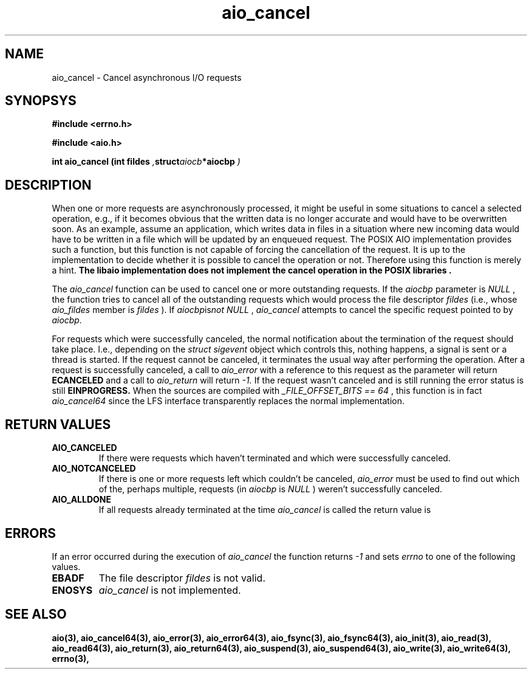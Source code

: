 .TH aio_cancel 3 2002-09-12 "Linux 2.4" Linux AIO"
.SH NAME
aio_cancel - Cancel asynchronous I/O requests
.SH SYNOPSYS
.nf
.B #include <errno.h>
.sp
.br 
.B #include <aio.h>
.sp
.br
.BI "int aio_cancel (int fildes " , struct aiocb *aiocbp " )"
.fi
.SH DESCRIPTION
When one or more requests are asynchronously processed, it might be
useful in some situations to cancel a selected operation, e.g., if it
becomes obvious that the written data is no longer accurate and would
have to be overwritten soon.  As an example, assume an application, which
writes data in files in a situation where new incoming data would have
to be written in a file which will be updated by an enqueued request.
The POSIX AIO implementation provides such a function, but this function
is not capable of forcing the cancellation of the request.  It is up to the
implementation to decide whether it is possible to cancel the operation
or not.  Therefore using this function is merely a hint.
.B "The libaio implementation does not implement the cancel operation in the"
.B "POSIX libraries".
.PP
The 
.IR aio_cancel
function can be used to cancel one or more
outstanding requests.  If the 
.IR aiocbp 
parameter is 
.IR NULL
, the
function tries to cancel all of the outstanding requests which would process
the file descriptor 
.IR fildes 
(i.e., whose 
.IR aio_fildes 
member
is 
.IR fildes
).  If 
.IR aiocbp is not 
.IR  NULL
,
.IR aio_cancel
attempts to cancel the specific request pointed to by 
.IR aiocbp.

For requests which were successfully canceled, the normal notification
about the termination of the request should take place.  I.e., depending
on the 
.IR "struct sigevent" 
object which controls this, nothing
happens, a signal is sent or a thread is started.  If the request cannot
be canceled, it terminates the usual way after performing the operation.
After a request is successfully canceled, a call to 
.IR aio_error
with
a reference to this request as the parameter will return
.B ECANCELED
and a call to 
.IR aio_return
will return 
.IR -1.
If the request wasn't canceled and is still running the error status is
still 
.B EINPROGRESS.
When the sources are compiled with 
.IR "_FILE_OFFSET_BITS == 64"
, this
function is in fact 
.IR aio_cancel64
since the LFS interface
transparently replaces the normal implementation.

.SH "RETURN VALUES"
.TP
.B AIO_CANCELED
If there were
requests which haven't terminated and which were successfully canceled.
.TP
.B AIO_NOTCANCELED
If there is one or more requests left which couldn't be canceled,
.  In this case
.IR aio_error
must be used to find out which of the, perhaps multiple, requests (in
.IR aiocbp
is 
.IR NULL
) weren't successfully canceled.  
.TP
.B AIO_ALLDONE
If all
requests already terminated at the time 
.IR aio_cancel 
is called the
return value is 
.
.SH ERRORS
If an error occurred during the execution of 
.IR aio_cancel 
the
function returns 
.IR -1
and sets 
.IR errno
to one of the following
values.
.TP
.B EBADF
The file descriptor 
.IR fildes
is not valid.
.TP
.B ENOSYS
.IR aio_cancel
is not implemented.
.SH "SEE ALSO"
.BR aio(3),
.BR aio_cancel64(3),
.BR aio_error(3),
.BR aio_error64(3),
.BR aio_fsync(3),
.BR aio_fsync64(3),
.BR aio_init(3),
.BR aio_read(3),
.BR aio_read64(3),
.BR aio_return(3),
.BR aio_return64(3),
.BR aio_suspend(3),
.BR aio_suspend64(3),
.BR aio_write(3),
.BR aio_write64(3),
.BR errno(3),
